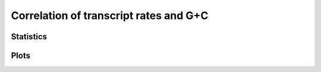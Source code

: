 ***************************************
Correlation of transcript rates and G+C
***************************************

Statistics
----------

.. report:: Trackers.RatesKsVsGC
   :render: table
   :transform: correlation
   :groupby: track

   Correlation coefficients between Ks and GC

Plots 
-----

.. report:: Trackers.RatesKsVsGC
   :render: scatter-plot
   :groupby: track
   :xrange: 0,2

   Correlations between Ks and GC.
